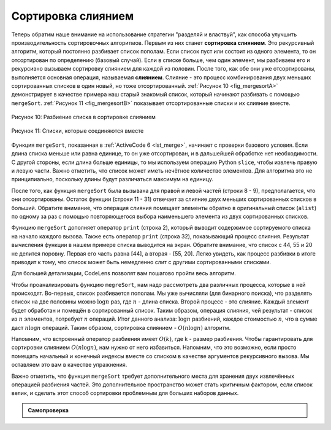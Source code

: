 ..  Copyright (C)  Brad Miller, David Ranum, Jeffrey Elkner, Peter Wentworth, Allen B. Downey, Chris
    Meyers, and Dario Mitchell.  Permission is granted to copy, distribute
    and/or modify this document under the terms of the GNU Free Documentation
    License, Version 1.3 or any later version published by the Free Software
    Foundation; with Invariant Sections being Forward, Prefaces, and
    Contributor List, no Front-Cover Texts, and no Back-Cover Texts.  A copy of
    the license is included in the section entitled "GNU Free Documentation
    License".

Сортировка слиянием
~~~~~~~~~~~~~~~~~~~~

Теперь обратим наше внимание на использование стратегии "разделяй и властвуй",
как способа улучшить производительность сортировочных алгоритмов. Первым из них
станет **сортировка слиянием**. Это рекурсивный алгоритм, который постоянно
разбивает список пополам. Если список пуст или состоит из одного элемента, то он
отсортирован по определению (базовый случай). Если в списке больше, чем один
элемент, мы разбиваем его и рекурсивно вызываем сортировку слиянием для каждой
из половин. После того, как обе они уже отсортированы, выполняется основная
операция, называемая **слиянием**. Слияние - это процесс комбинирования двух
меньших сортированных списков в один новый, но тоже отсортированный.
:ref:`Рисунок 10 <fig_mergesortA>` демонстрирует в качестве примера наш старый
знакомый список, который начинают разбивать с помощью ``mergeSort``.
:ref:`Рисунок 11 <fig_mergesortB>` показывает отсортированные списки и их
слияние вместе.

.. _fig_mergesortA:

.. figure:: Figures/mergesortA.png
   :align: center

   Рисунок 10: Разбиение списка в сортировке слиянием


.. _fig_mergesortB:

.. figure:: Figures/mergesortB.png
   :align: center

   Рисунок 11: Списки, которые соединяются вместе


Функция ``mergeSort``, показанная в :ref:`ActiveCode 6 <lst_merge>`, начинает с
проверки базового условия. Если длина списка меньше или равна единице, то он уже
отсортирован, и в дальшейшей обработке нет необходимости. С другой стороны, если
длина больше единицы, то мы используем операцию Python ``slice``, чтобы извлечь
правую и левую части. Важно отметить, что список может иметь нечётное количество
элементов. Для алгоритма это не принципиально, поскольку длины будут различаться
максимум на единицу.

.. _lst_merge:

.. activecode:: lst_merge
    :caption: Сортировка слиянием

    def mergeSort(alist):
        print("Splitting ",alist)
        if len(alist)>1:
            mid = len(alist)//2
            lefthalf = alist[:mid]
            righthalf = alist[mid:]

            mergeSort(lefthalf)
            mergeSort(righthalf)

            i=0
            j=0
            k=0
            while i<len(lefthalf) and j<len(righthalf):
                if lefthalf[i]<righthalf[j]:
                    alist[k]=lefthalf[i]
                    i=i+1
                else:
                    alist[k]=righthalf[j]
                    j=j+1
                k=k+1

            while i<len(lefthalf):
                alist[k]=lefthalf[i]
                i=i+1
                k=k+1

            while j<len(righthalf):
                alist[k]=righthalf[j]
                j=j+1
                k=k+1
        print("Merging ",alist)
        
    alist = [54,26,93,17,77,31,44,55,20]
    mergeSort(alist)
    print(alist) 

После того, как функция ``mergeSort`` была вызывана для правой и левой частей
(строки 8 - 9), предполагается, что они отсортированы. Остаток функции
(строки 11 - 31) отвечает за слияние двух меньших сортированных списков в
больший. Обратите внимание, что операция слияния помещает элементы обратно в
оригинальный список (``alist``) по одному за раз с помощью повторяющегося выбора
наименьшего элемента из двух сортированных списков.

Функцию ``mergeSort`` дополняет оператор ``print`` (строка 2), который выводит
содержимое сортируемого списка на начало каждого вызова. Также есть оператор
``print`` (строка 32), показывающий процесс слияния. Результат вычисления функции
в нашем примере списка выводится на экран. Обратите внимание, что список с 44,
55 и 20 не делится поровну. Первая его часть равна [44], а вторая - [55, 20].
Легко увидеть, как процесс разбивки в итоге приводит к тому, что список может
быть немедленно слит с другими сортированными списками.

.. animation:: merge_anim
   :modelfile: sortmodels.js
   :viewerfile: sortviewers.js
   :model: MergeSortModel
   :viewer: BarViewer

Для большей детализации, CodeLens позволят вам пошагово пройти весь алгоритм.

.. codelens:: mergetrace
    :caption: Трассировка сортировки слиянием

    def mergeSort(alist):
        print("Splitting ",alist)
        if len(alist)>1:
            mid = len(alist)//2
            lefthalf = alist[:mid]
            righthalf = alist[mid:]

            mergeSort(lefthalf)
            mergeSort(righthalf)

            i=0
            j=0
            k=0
            while i<len(lefthalf) and j<len(righthalf):
                if lefthalf[i]<righthalf[j]:
                    alist[k]=lefthalf[i]
                    i=i+1
                else:
                    alist[k]=righthalf[j]
                    j=j+1
                k=k+1

            while i<len(lefthalf):
                alist[k]=lefthalf[i]
                i=i+1
                k=k+1

            while j<len(righthalf):
                alist[k]=righthalf[j]
                j=j+1
                k=k+1
        print("Merging ",alist)
        
    alist = [54,26,93,17,77,31,44,55,20]
    mergeSort(alist)
    print(alist) 

Чтобы проанализировать функцию ``megreSort``, нам надо рассмотреть два различных
процесса, которые в ней происходят. Во-первых, список разбивается пополам.
Мы уже вычисляли (для бинарного поиска), что разделять список на две половины
можно :math:`\log n` раз, где :math:`n` - длина списка. Второй процесс - это
слияние. Каждый элемент будет обработан и помещён в сортированный список. Таким
образом, операция слияния, чей результат - список из :math:`n` элементов,
потребует :math:`n` операций. Итог данного анализа: :math:`\log n` разбиений,
каждое стоимостью :math:`n`, что в сумме даст :math:`n\log n` операций. Таким
образом, сортировка слиянием - :math:`O(n\log n)` алгоритм.

Напомним, что встроенный оператор разбиения имеет :math:`O(k)`, где k - размер
разбиения. Чтобы гарантировать для сортировки слиянием :math:`O(n\log n)`, нам
нужно от него избавиться. Напомним, что это возможно, если просто помещать
начальный и конечный индексы вместе со списком в качестве аргументов рекурсивного
вызова. Мы оставляем это вам в качестве упражнения.

Важно отметить, что функция ``mergeSort`` требует дополнительного места для
хранения двух извлечённых операцией разбиения частей. Это дополнительное
пространство может стать критичным фактором, если список велик, и сделать этот
способ сортировки проблемным для больших наборов данных.

.. admonition:: Самопроверка

   .. mchoicemf:: question_sort_5
      :correct: b
      :answer_a: [16, 49, 39, 27, 43, 34, 46, 40]
      :answer_b: [21,1]
      :answer_c: [21, 1, 26, 45]
      :answer_d: [21]
      :feedback_a: Это вторая часть списка.
      :feedback_b: Верно, сортировка слиянием будет продолжать рекурсчивно перемещаться к началу списка, пока не достигнет базового случая.
      :feedback_c: Не забывайте, сортировка слиянием не работает с правой половиной списка, пока полностью не отсортирует левую.
      :feedback_d: Это список после четырёх рекурсивных вызовов.

      Дан следующий список чисел: [21, 1, 26, 45, 29, 28, 2, 9, 16, 49, 39, 27, 43, 34, 46, 40]. Какой ответ иллюстрирует список после трёх рекурсивных вызовов сортировки слиянием?

   .. mchoicemf:: question_sort_6
      :correct: c
      :answer_a: [21, 1] и [26, 45]
      :answer_b: [[1, 2, 9, 21, 26, 28, 29, 45] и [16, 27, 34, 39, 40, 43, 46, 49]
      :answer_c: [21] и [1]
      :answer_d: [9] и [16]
      :feedback_a:  Первые два списка, которые будут слиты, представляют из себя базовый случай, а мы его ещё не достигли.
      :feedback_b: Это результат слияния двух последних списков.
      :feedback_c: Списки [21] и [1] - два первых базовых случая, с которыми сталкивается сортировка слиянием. Поэтому они будут первыми двумя слитыми списками.
      :feedback_d: Хотя 9 и 16 следуют друг за другом, они находятся в разных половиная списка, начиная с первого разбиения.

       Дан следующий список чисел:  [21, 1, 26, 45, 29, 28, 2, 9, 16, 49, 39, 27, 43, 34, 46, 40]. Какой ответ иллюстрирует первые два списка для слияния?
